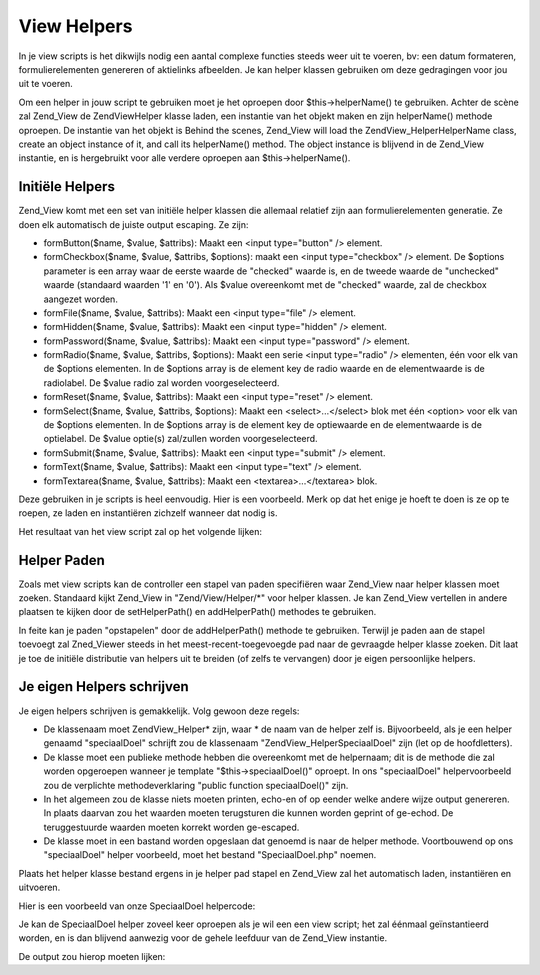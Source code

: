 .. EN-Revision: none
.. _zend.view.helpers:

View Helpers
============

In je view scripts is het dikwijls nodig een aantal complexe functies steeds weer uit te voeren, bv: een datum
formateren, formulierelementen genereren of aktielinks afbeelden. Je kan helper klassen gebruiken om deze
gedragingen voor jou uit te voeren.

Om een helper in jouw script te gebruiken moet je het oproepen door $this->helperName() te gebruiken. Achter de
scène zal Zend_View de Zend\View\Helper klasse laden, een instantie van het objekt maken en zijn helperName()
methode oproepen. De instantie van het objekt is Behind the scenes, Zend_View will load the
Zend\View_Helper\HelperName class, create an object instance of it, and call its helperName() method. The object
instance is blijvend in de Zend_View instantie, en is hergebruikt voor alle verdere oproepen aan
$this->helperName().

.. _zend.view.helpers.initial:

Initiële Helpers
----------------

Zend_View komt met een set van initiële helper klassen die allemaal relatief zijn aan formulierelementen
generatie. Ze doen elk automatisch de juiste output escaping. Ze zijn:

- formButton($name, $value, $attribs): Maakt een <input type="button" /> element.

- formCheckbox($name, $value, $attribs, $options): maakt een <input type="checkbox" /> element. De $options
  parameter is een array waar de eerste waarde de "checked" waarde is, en de tweede waarde de "unchecked" waarde
  (standaard waarden '1' en '0'). Als $value overeenkomt met de "checked" waarde, zal de checkbox aangezet worden.

- formFile($name, $value, $attribs): Maakt een <input type="file" /> element.

- formHidden($name, $value, $attribs): Maakt een <input type="hidden" /> element.

- formPassword($name, $value, $attribs): Maakt een <input type="password" /> element.

- formRadio($name, $value, $attribs, $options): Maakt een serie <input type="radio" /> elementen, één voor elk
  van de $options elementen. In de $options array is de element key de radio waarde en de elementwaarde is de
  radiolabel. De $value radio zal worden voorgeselecteerd.

- formReset($name, $value, $attribs): Maakt een <input type="reset" /> element.

- formSelect($name, $value, $attribs, $options): Maakt een <select>...</select> blok met één <option> voor elk
  van de $options elementen. In de $options array is de element key de optiewaarde en de elementwaarde is de
  optielabel. De $value optie(s) zal/zullen worden voorgeselecteerd.

- formSubmit($name, $value, $attribs): Maakt een <input type="submit" /> element.

- formText($name, $value, $attribs): Maakt een <input type="text" /> element.

- formTextarea($name, $value, $attribs): Maakt een <textarea>...</textarea> blok.

Deze gebruiken in je scripts is heel eenvoudig. Hier is een voorbeeld. Merk op dat het enige je hoeft te doen is ze
op te roepen, ze laden en instantiëren zichzelf wanneer dat nodig is.

.. code-block:: php
   :linenos:

   <?php
   // binnenin je view script verwijst $this naar de Zend_View instantie.
   //
   // veronderstel dat je reeds een serie select opties hebt toegewezen onder de naam
   // $landen als Array('us' => 'Verenigde Staten', 'il' =>
   // 'Israël', 'be' => 'België', 'nl' => 'Nederland').
   ?>
   <form action="aktie.php" method="post">
       <p><label>Jouw Email:
           <?php echo $this->formText('email', 'you@example.com', array('size' => 32)) ?>
       </label></p>
       <p><label>Je land:
           <?php echo $this->formSelect('country', 'be', null, $this->landen) ?>
       </label></p>
       <p><label>Zou je je graag inschrijven ?
           <?php echo $this->formCheckbox('opt_in', 'ja', null, array('ja', 'nee')) ?>
       </label></p>
   </form>

Het resultaat van het view script zal op het volgende lijken:

.. code-block:: php
   :linenos:

   <form action="aktie.php" method="post">
       <p><label>Jouw Email:
           <input type="text" name="email" value="you@example.com" size="32" />
       </label></p>
       <p><label>Je land:
           <select name="country">
               <option value="us">Verenigde Staten</option>
               <option value="il">Israël</option>
               <option value="be" selected="selected">België</option>
               <option value="nl">Nederland</option>
           </select>
       </label></p>
       <p><label>Zou je je graag inschrijven ?
           <input type="hidden" name="opt_in" value="nee" />
           <input type="checkbox" name="opt_in" value="ja" checked="checked" />
       </label></p>
   </form>

.. _zend.view.helpers.paths:

Helper Paden
------------

Zoals met view scripts kan de controller een stapel van paden specifiëren waar Zend_View naar helper klassen moet
zoeken. Standaard kijkt Zend_View in "Zend/View/Helper/\*" voor helper klassen. Je kan Zend_View vertellen in
andere plaatsen te kijken door de setHelperPath() en addHelperPath() methodes te gebruiken.

.. code-block:: php
   :linenos:

   <?php
   $view = new Zend\View\View();
   $view->setHelperPath('/pad/naar/meer/helpers');
   ?>

In feite kan je paden "opstapelen" door de addHelperPath() methode te gebruiken. Terwijl je paden aan de stapel
toevoegt zal Zned_Viewer steeds in het meest-recent-toegevoegde pad naar de gevraagde helper klasse zoeken. Dit
laat je toe de initiële distributie van helpers uit te breiden (of zelfs te vervangen) door je eigen persoonlijke
helpers.

.. code-block:: php
   :linenos:

   <?php
   $view = new Zend\View\View();
   $view->addHelperPath('/pad/naar/enige/helpers');
   $view->addHelperPath('/ander/pad/naar/helpers');

   // wanneer je nu $this->helperName() oproept zal Zend_View eerst kijken naar
   // "/other/path/to/helpers/HelperName.php", dan naar
   // "/path/to/some/helpers/HelperName", en uiteindelijk naar
   // "Zend/View/Helpers/HelperName.php".
   ?>

.. _zend.view.helpers.custom:

Je eigen Helpers schrijven
--------------------------

Je eigen helpers schrijven is gemakkelijk. Volg gewoon deze regels:

- De klassenaam moet Zend\View_Helper\* zijn, waar * de naam van de helper zelf is. Bijvoorbeeld, als je een helper
  genaamd "speciaalDoel" schrijft zou de klassenaam "Zend\View_Helper\SpeciaalDoel" zijn (let op de hoofdletters).

- De klasse moet een publieke methode hebben die overeenkomt met de helpernaam; dit is de methode die zal worden
  opgeroepen wanneer je template "$this->speciaalDoel()" oproept. In ons "speciaalDoel" helpervoorbeeld zou de
  verplichte methodeverklaring "public function speciaalDoel()" zijn.

- In het algemeen zou de klasse niets moeten printen, echo-en of op eender welke andere wijze output genereren. In
  plaats daarvan zou het waarden moeten terugsturen die kunnen worden geprint of ge-echod. De teruggestuurde
  waarden moeten korrekt worden ge-escaped.

- De klasse moet in een bastand worden opgeslaan dat genoemd is naar de helper methode. Voortbouwend op ons
  "speciaalDoel" helper voorbeeld, moet het bestand "SpeciaalDoel.php" noemen.

Plaats het helper klasse bestand ergens in je helper pad stapel en Zend_View zal het automatisch laden,
instantiëren en uitvoeren.

Hier is een voorbeeld van onze SpeciaalDoel helpercode:

.. code-block:: php
   :linenos:

   <?php
   class Zend\View_Helper\SpeciaalDoel {
       protected $_count = 0;
       public function speciaalDoel()
       {
           $this->_count++;
           $output = "Ik heb 'The Jerk' {$this->_count} keer gezien.";
           return htmlspecialchars($output);
       }
   }
   ?>

Je kan de SpeciaalDoel helper zoveel keer oproepen als je wil een een view script; het zal éénmaal
geïnstantieerd worden, en is dan blijvend aanwezig voor de gehele leefduur van de Zend_View instantie.

.. code-block:: php
   :linenos:

   <?php
   // denk eraan: in een view script verwijst $this naar de Zend_View instantie.
   echo $this->speciaalDoel();
   echo $this->speciaalDoel();
   echo $this->speciaalDoel();
   ?>

De output zou hierop moeten lijken:

.. code-block:: php
   :linenos:

   Ik heb 'The Jerk' 1 keer gezien.
   Ik heb 'The Jerk' 2 keer gezien.
   Ik heb 'The Jerk' 3 keer gezien.


